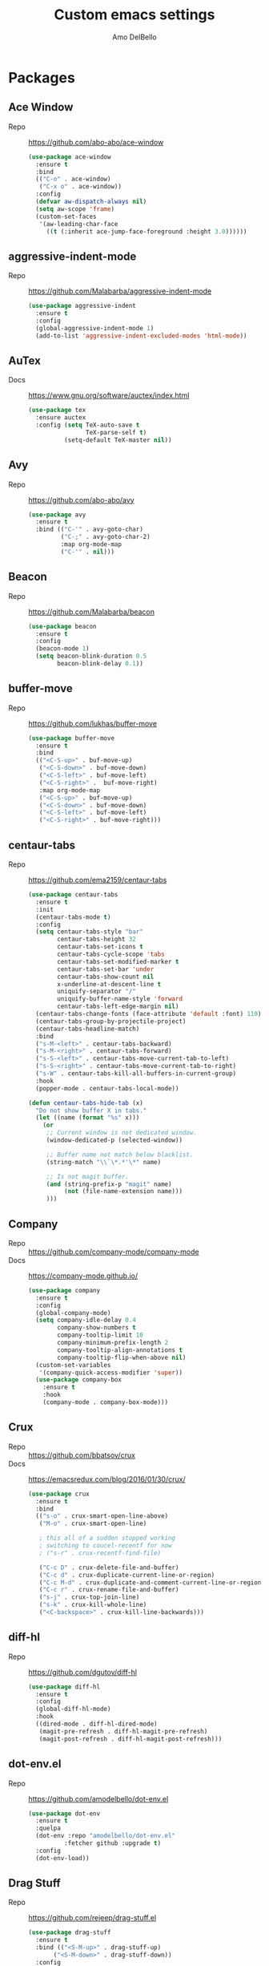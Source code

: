 #+title: Custom emacs settings
#+author: Amo DelBello
#+description: "NO! The beard stays. You go."
#+startup: content

* Packages
** Ace Window
- Repo :: [[https://github.com/abo-abo/ace-window]]
  #+begin_src emacs-lisp
    (use-package ace-window
      :ensure t
      :bind
      (("C-o" . ace-window)
       ("C-x o" . ace-window))
      :config
      (defvar aw-dispatch-always nil)
      (setq aw-scope 'frame)
      (custom-set-faces
       '(aw-leading-char-face
         ((t (:inherit ace-jump-face-foreground :height 3.0))))))
  #+end_src
** aggressive-indent-mode
- Repo :: https://github.com/Malabarba/aggressive-indent-mode
  #+begin_src emacs-lisp
    (use-package aggressive-indent
      :ensure t
      :config
      (global-aggressive-indent-mode 1)
      (add-to-list 'aggressive-indent-excluded-modes 'html-mode))
  #+end_src
** AuTex
- Docs :: https://www.gnu.org/software/auctex/index.html
  #+begin_src emacs-lisp
    (use-package tex
      :ensure auctex
      :config (setq TeX-auto-save t
                    TeX-parse-self t)
              (setq-default TeX-master nil))
  #+end_src
** Avy
- Repo :: [[https://github.com/abo-abo/avy]]
  #+begin_src emacs-lisp
    (use-package avy
      :ensure t
      :bind (("C-'" . avy-goto-char)
             ("C-;" . avy-goto-char-2)
             :map org-mode-map
             ("C-'" . nil)))
  #+end_src
** Beacon
- Repo :: [[https://github.com/Malabarba/beacon]]
  #+begin_src emacs-lisp
    (use-package beacon
      :ensure t
      :config
      (beacon-mode 1)
      (setq beacon-blink-duration 0.5
            beacon-blink-delay 0.1))
  #+end_src
** buffer-move
- Repo :: https://github.com/lukhas/buffer-move
  #+begin_src emacs-lisp
    (use-package buffer-move
      :ensure t
      :bind
      (("<C-S-up>" . buf-move-up)
       ("<C-S-down>" . buf-move-down)
       ("<C-S-left>" . buf-move-left)
       ("<C-S-right>" .  buf-move-right)
       :map org-mode-map
       ("<C-S-up>" . buf-move-up)
       ("<C-S-down>" . buf-move-down)
       ("<C-S-left>" . buf-move-left)
       ("<C-S-right>" . buf-move-right)))
  #+end_src
** centaur-tabs
- Repo :: https://github.com/ema2159/centaur-tabs
  #+begin_src emacs-lisp
    (use-package centaur-tabs
      :ensure t
      :init
      (centaur-tabs-mode t)
      :config
      (setq centaur-tabs-style "bar"
            centaur-tabs-height 32
            centaur-tabs-set-icons t
            centaur-tabs-cycle-scope 'tabs
            centaur-tabs-set-modified-marker t
            centaur-tabs-set-bar 'under
            centaur-tabs-show-count nil
            x-underline-at-descent-line t
            uniquify-separator "/"
            uniquify-buffer-name-style 'forward
            centaur-tabs-left-edge-margin nil)
      (centaur-tabs-change-fonts (face-attribute 'default :font) 110)
      (centaur-tabs-group-by-projectile-project)
      (centaur-tabs-headline-match)
      :bind
      ("s-M-<left>" . centaur-tabs-backward)
      ("s-M-<right>" . centaur-tabs-forward)
      ("s-S-<left>" . centaur-tabs-move-current-tab-to-left)
      ("s-S-<right>" . centaur-tabs-move-current-tab-to-right)
      ("s-W" . centaur-tabs-kill-all-buffers-in-current-group)
      :hook
      (popper-mode . centaur-tabs-local-mode))

    (defun centaur-tabs-hide-tab (x)
      "Do not show buffer X in tabs."
      (let ((name (format "%s" x)))
        (or
         ;; Current window is not dedicated window.
         (window-dedicated-p (selected-window))

         ;; Buffer name not match below blacklist.
         (string-match "\\`\*.*'\*" name)

         ;; Is not magit buffer.
         (and (string-prefix-p "magit" name)
              (not (file-name-extension name)))
         )))
  #+end_src
** Company
- Repo :: https://github.com/company-mode/company-mode
- Docs :: https://company-mode.github.io/
  #+begin_src emacs-lisp
    (use-package company
      :ensure t
      :config
      (global-company-mode)
      (setq company-idle-delay 0.4
            company-show-numbers t
            company-tooltip-limit 10
            company-minimum-prefix-length 2
            company-tooltip-align-annotations t
            company-tooltip-flip-when-above nil)
      (custom-set-variables
       '(company-quick-access-modifier 'super))
      (use-package company-box
        :ensure t
        :hook
        (company-mode . company-box-mode)))
  #+end_src
** Crux
- Repo :: https://github.com/bbatsov/crux
- Docs :: [[https://emacsredux.com/blog/2016/01/30/crux/]]
  #+begin_src emacs-lisp
    (use-package crux
      :ensure t
      :bind
      (("s-o" . crux-smart-open-line-above)
       ("M-o" . crux-smart-open-line)

       ; this all of a sudden stopped working
       ; switching to coucel-recentf for now
       ; ("s-r" . crux-recentf-find-file)

       ("C-c D" . crux-delete-file-and-buffer)
       ("C-c d" . crux-duplicate-current-line-or-region)
       ("C-c M-d" . crux-duplicate-and-comment-current-line-or-region)
       ("C-c r" . crux-rename-file-and-buffer)
       ("s-j" . crux-top-join-line)
       ("s-k" . crux-kill-whole-line)
       ("<C-backspace>" . crux-kill-line-backwards)))
  #+end_src
** diff-hl
- Repo :: https://github.com/dgutov/diff-hl
  #+begin_src emacs-lisp
    (use-package diff-hl
      :ensure t
      :config
      (global-diff-hl-mode)
      :hook
      ((dired-mode . diff-hl-dired-mode)
       (magit-pre-refresh . diff-hl-magit-pre-refresh)
       (magit-post-refresh . diff-hl-magit-post-refresh)))
  #+end_src
** dot-env.el
- Repo :: https://github.com/amodelbello/dot-env.el
  #+begin_src emacs-lisp
    (use-package dot-env
      :ensure t
      :quelpa
      (dot-env :repo "amodelbello/dot-env.el"
              :fetcher github :upgrade t)
      :config
      (dot-env-load))
  #+end_src
** Drag Stuff
- Repo :: https://github.com/rejeep/drag-stuff.el
  #+begin_src emacs-lisp
    (use-package drag-stuff
      :ensure t
      :bind (("<S-M-up>" . drag-stuff-up)
           ("<S-M-down>" . drag-stuff-down))
      :config
      (drag-stuff-global-mode +1)
      (drag-stuff-define-keys))
  #+end_src
** emacs-emojify
- Repo :: https://github.com/iqbalansari/emacs-emojify
  #+begin_src emacs-lisp
    (use-package emojify
      :ensure t
      :hook (after-init . global-emojify-mode))
  #+end_src
** emacs-sqlite3
- Repo :: https://github.com/pekingduck/emacs-sqlite3-api
  #+begin_src emacs-lisp
    (use-package sqlite3
      :ensure t)
  #+end_src
** exec-path-from-shell
- Repo :: https://github.com/purcell/exec-path-from-shell
  #+begin_src emacs-lisp
    (when (memq window-system '(mac ns)) ;; MacOS
             (use-package exec-path-from-shell
               :ensure t
               :config
               (setq exec-path-from-shell-arguments nil) ; non-interactive, i.e. .zshenv not .zshrc
               (exec-path-from-shell-initialize)))
    (when (memq window-system '(x)) ;; Linux
             (use-package exec-path-from-shell
               :ensure t
               :config
               (exec-path-from-shell-initialize)))
  #+end_src
** expand-region
- Repo :: https://github.com/magnars/expand-region.el
  #+begin_src emacs-lisp
    (use-package expand-region
      :ensure t
      :bind (("C-=" . er/expand-region)
             ("C--" . er/contract-region)))
  #+end_src
** Eyebrowse
- Repo :: https://depp.brause.cc/eyebrowse/
  #+begin_src emacs-lisp
    (use-package eyebrowse
      :ensure t
      :config
      (eyebrowse-mode))
  #+end_src
** Flycheck
- Repo :: https://github.com/flycheck/flycheck
- Docs :: https://www.flycheck.org/en/latest/
  #+begin_src emacs-lisp
    (use-package flycheck
      :ensure t
      :init (global-flycheck-mode)
      :config
      (use-package flycheck-pos-tip
        :ensure t))
  #+end_src
** Flyspell
  #+begin_src emacs-lisp
    (setq-default ispell-program-name (dot-env-get "ISPELL_PATH" "/opt/homebrew/opt/ispell/bin/ispell"))

    (dolist (hook '(text-mode-hook))
      (add-hook hook (lambda ()
                       (flyspell-mode 1)
                       (define-key flyspell-mode-map (kbd "C-;") nil))))
  #+end_src
** Forge
- Repo :: https://github.com/magit/forge
- Docs :: https://magit.vc/manual/forge/
  #+begin_src emacs-lisp
    (use-package forge
      :ensure t
      :after magit)
  #+end_src
** git-messenger
- Repo :: https://github.com/emacsorphanage/git-messenger
  #+begin_src emacs-lisp
    (use-package git-messenger
      :ensure t
      :config (setq git-messenger:show-detail t
                    git-messenger:use-magit-popup t)
      :bind ("C-x m" . git-messenger:popup-message))
  #+end_src
** Git time machine
- Repo :: https://github.com/emacsmirror/git-timemachine
  #+begin_src emacs-lisp
    (use-package git-timemachine
      :ensure t)
  #+end_src
** goto-line-preview
- Repo :: https://github.com/emacs-vs/goto-line-preview
  #+begin_src emacs-lisp
    (use-package goto-line-preview
      :ensure t
      :config
      (global-set-key [remap goto-line] 'goto-line-preview))
  #+end_src
** gptel
- Repo :: https://github.com/karthink/gptel
  #+begin_src emacs-lisp
    (use-package gptel
      :ensure t
      :config
      (setq gptel-api-key (dot-env-get "GPTEL_API_KEY")
            gptel-default-mode #'org-mode))
  #+end_src
** grip
- Repo :: https://github.com/seagle0128/grip-mode
  #+begin_src bash
    pip install grip
  #+end_src
  #+begin_src emacs-lisp
    (use-package grip-mode
      :ensure t
      :bind (:map markdown-mode-command-map
                  ("g" . grip-mode))
      :config (setq grip-preview-use-webkit t
                    grip-github-user "amodelbello"
                    grip-github-password (dot-env-get "GRIP_GITHUB_PASSWORD")))
  #+end_src
** ibuffer
- Docs :: https://www.emacswiki.org/emacs/IbufferMode
  #+begin_src emacs-lisp
    (global-set-key (kbd "C-x C-b") 'ibuffer)
    (setq ibuffer-saved-filter-groups
          (quote (("default"
                ("org" (mode . org-mode))
                ("web" (or (mode . web-mode) (mode . js2-mode)))
                ("shell" (or (mode . eshell-mode) (mode . shell-mode)))
                ("programming" (or
                                (mode . emacs-lisp-mode)
                                (mode . lisp-mode)
                                (mode . clojure-mode)
                                (mode . clojurescript-mode)
                                (mode . python-mode)
                                (mode . c-mode)
                                (mode . c++-mode)))
                ("text" (mode . text-mode))
                ("LaTeX" (mode . latex-mode))
                ("magit" (mode . magit-mode))
                ("dired" (mode . dired-mode))
                ("emacs" (or
                          (name . "^\\*scratch\\*$")
                          (name . "^\\*Warnings\\*$")
                          (name . "^\\*Messages\\*$")))))))
    (add-hook 'ibuffer-mode-hook
            (lambda ()
              (ibuffer-auto-mode 1)
              (ibuffer-switch-to-saved-filter-groups "default")))

    ;; Don't show filter groups if there are no buffers in that group
    (setq ibuffer-show-empty-filter-groups nil)
  #+end_src
** Idle Highlight Mode
- Repo :: https://codeberg.org/ideasman42/emacs-idle-highlight-mode
  #+begin_src emacs-lisp
    (use-package idle-highlight-mode
      :ensure t
      :config
      (setq idle-highlight-idle-time 0.2
            idle-highlight-exclude-point t)
      :hook
      ((prog-mode text-mode) . idle-highlight-mode))

  #+end_src
** iedit
- Repo :: https://github.com/victorhge/iedit
  #+begin_src emacs-lisp
    (use-package iedit
      :ensure t
      :bind ("C-\"" . iedit-mode))
  #+end_src
** Ivy & friends
- Repo :: https://github.com/abo-abo/swiper
- Docs :: https://oremacs.com/swiper/
*** Ivy
 #+begin_src emacs-lisp
   (use-package ivy
     :ensure t
     :diminish (ivy-mode)
     :bind
     (("C-x b" . ivy-switch-buffer)
      ("C-c C-r" . ivy-resume)
      :map ivy-minibuffer-map
      ("M-y" . ivy-next-line)
      :map org-mode-map
      ("C-c C-r" . nil))
     :config
     (ivy-mode)
     (setq enable-recursive-minibuffers t
           ivy-use-virtual-buffers t
           ivy-count-format "%d/%d "
           ivy-display-style 'fancy
           ivy-re-builders-alist '((counsel-M-x . ivy--regex-fuzzy)
                                   (counsel-describe-variable . ivy--regex-fuzzy)
                                   (counsel-describe-function . ivy--regex-fuzzy)
                                   (swiper-isearch . ivy--regex-plus)
                                   (t . ivy--regex-plus)))
     (use-package ivy-hydra
       :ensure t))
  #+end_src
*** Counsel
#+begin_src emacs-lisp
  (use-package counsel
    :ensure t
    :bind
    (("M-y" . counsel-yank-pop)
     ("M-x" . counsel-M-x)
     ("C-x C-f" . counsel-find-file)
     ("<f1> f" . counsel-describe-function)
     ("<f1> v" . counsel-describe-variable)
     ("<f1> l" . counsel-find-library)
     ("<f2> i" . counsel-info-lookup-symbol)
     ("<f2> u" . counsel-unicode-char)
     ("C-c g" . counsel-git) ; will override the keybinding for `magit-file-dispatch'
     ("C-c j" . counsel-git-grep)
     ("C-c a" . counsel-ag)
     ("C-c t" . counsel-load-theme)
     ("C-c m" . counsel-mark-ring)
     ("C-x l" . counsel-locate)
     ("M-y" . counsel-yank-pop)
     ("M-x" . counsel-M-x)
     ("s-r" . counsel-recentf)
     :map minibuffer-local-map
       ("C-r" . counsl-minibuffer-history)))
 #+end_src
*** Swiper
#+begin_src emacs-lisp
  (use-package swiper
    :ensure t
    :bind
    (("C-s" . swiper-isearch)
     ("C-r" . swiper-isearch)
     :map read-expression-map
     ("C-r" . counsel-expression-history)))
 #+end_src
*** ivy-rich
- Repo :: https://github.com/Yevgnen/ivy-rich
  #+begin_src emacs-lisp
    (use-package ivy-rich
      :ensure t
      :config
      (ivy-rich-mode 1))
  #+end_src
*** All the icons ivy-rich
- Repo :: https://github.com/seagle0128/all-the-icons-ivy-rich
  #+begin_src emacs-lisp
    (use-package all-the-icons-ivy-rich
      :ensure t
      :config
      (all-the-icons-ivy-rich-mode 1)
      (setq all-the-icons-ivy-rich-color-icon t))
  #+end_src
*** flx
- Repo :: https://github.com/lewang/flx
  #+begin_src emacs-lisp
    (use-package flx
      :ensure t)
  #+end_src
*** orderless
- Repo :: https://github.com/oantolin/orderless
  #+begin_src emacs-lisp
    (use-package orderless
      :ensure t
      :config
      (setq ivy-re-builders-alist '((t . orderless-ivy-re-builder)))
      (add-to-list 'ivy-highlight-functions-alist '(orderless-ivy-re-builder . orderless-ivy-highlight))
      :custom
      (completion-styles '(orderless basic))
      (completion-category-overrides '((file (styles basic partial-completion)))))
  #+end_src
*** ivy-prescient
- Repo :: https://github.com/radian-software/prescient.el
  #+begin_src emacs-lisp
    (use-package ivy-prescient
      :ensure t
      :config (ivy-prescient-mode 1))
  #+end_src
** json-mode
- Repo :: https://github.com/joshwnj/json-mode
  #+begin_src emacs-lisp
    (use-package json-mode
      :ensure t)
  #+end_src
** minions
- Repo :: https://github.com/tarsius/minions
  #+begin_src emacs-lisp
    (use-package minions
      :ensure t
      :config
      (minions-mode 1))
  #+end_src
** Magit
- Repo :: https://github.com/magit/magit
- Docs :: https://magit.vc/
  #+begin_src emacs-lisp
    (use-package magit
      :ensure t
      :bind
      (("C-x g" . magit)))
  #+end_src
** nlinum
- Repo :: https://github.com/hlissner/emacs-nlinum-hl
  #+begin_src emacs-lisp
    (use-package nlinum
      :ensure t
      :config
      (global-nlinum-mode))
  #+end_src
** Org Mode
- Docs :: https://orgmode.org/
  #+begin_src emacs-lisp
    (global-set-key (kbd "C-c c") 'org-capture)
    (setq org-directory (dot-env-get "ORG_DIRECTORY_PATH" "~/.emacs.d/org-directory")
          org-default-notes-file (concat org-directory "/notes.org")
          org-standup-file (concat org-directory "/standup-notes.org")
          org-issue-file (concat org-directory "/issue-notes.org")
          org-meeting-file (concat org-directory "/meeting-notes.org")
          org-union-file (concat org-directory "/union-notes.org")
          org-emacs-ideas-file (concat org-directory "/emacs-ideas.org"))


    (setq org-capture-templates
          '(("s"
             "Standup Note"
             entry
             (file+headline org-standup-file "Standup Items")
             "** Notes: %T\n%?\n%i\n" :empty-lines-after 1 :prepend t)
            ("m"
             "Meeting Note"
             entry
             (file+headline org-meeting-file "Meeting Items")
             "** %?\n%T\n%i\n" :empty-lines-after 1 :prepend t)
            ("i"
             "Issue Note"
             entry
             (file+headline org-issue-file "Issue Items")
             "** %? %^g \n%T \n%l \n%i \n" :empty-lines 1)
            ("u"
             "Union Note"
             entry
             (file+headline org-union-file "Meeting Items")
             "** %?\n%T\n%i\n" :empty-lines-after 1)
            ("e"
             "Emacs Idea"
             checkitem
             (file+headline org-emacs-ideas-file "Emacs Ideas")
             "[ ] %?\n" :prepend t)))
  #+end_src
** Org Bullets
- Repo :: https://github.com/sabof/org-bullets
  #+begin_src emacs-lisp
    (use-package org-bullets
      :ensure t
      :hook
      (org-mode . org-bullets-mode)
      (org-mode . org-indent-mode))
  #+end_src
** package-lint
- Repo :: https://github.com/purcell/package-lint
  #+begin_src emacs-lisp
    (use-package package-lint
      :ensure t)
  #+end_src
** Paredit
- Repo :: https://github.com/emacsmirror/paredit/blob/master/paredit.el
- Docs :: https://www.emacswiki.org/emacs/ParEdit
- Docs :: https://wikemacs.org/wiki/Paredit-mode
  #+begin_src emacs-lisp
    (use-package paredit
      :ensure t
      :hook
      ((lisp-mode . paredit-mode)
       (emacs-lisp-mode . paredit-mode)
       (clojure-mode . paredit-mode)
       (clojurescript-mode . paredit-mode)
       (clojurec-mode . paredit-mode)
       (cider-repl-mode . paredit-mode)))
  #+end_src
** Popper
- Repo :: https://github.com/karthink/popper
  #+begin_src emacs-lisp
    (use-package popper
      :ensure t ; or :straight t
      :bind (("s-3"   . popper-toggle-latest)
             ("s-4"   . popper-cycle)
             ("s-5" . popper-toggle-type))
      :init
      (setq popper-reference-buffers
            '("\\*format-all-errors\\*"
              "\\*lsp-log\\*"
              "\\*flycheck errors\\*"
              "\\*cider-error\\*"
              "\\*cider-scratch\\*"
              "\\*Messages\\*"
              "\\*Warnings\\*"
              "\\*Compile-Log\\*"
              "\\*Completions\\*"
              "\\*Backtrace\\*"
              "\\*TeX Help\\*"
              "Output\\*$"
              "\\*Async Shell Command\\*"
              "^pop-"
              help-mode
              compilation-mode)
            popper-mode-line ""

            ;; Make popper buffers 1/2 window height
            popper-window-height (lambda (win)
                                   (fit-window-to-buffer
                                    win
                                    (floor (frame-height) 2))))
      (popper-mode +1)
      (popper-echo-mode +1)
      (defun amo/add-popper-status-to-modeline ()
        "If buffer is a popper-type buffer, display POP in the modeline,
      in a doom-modeline friendly way"
        (if (popper-display-control-p (buffer-name))
            (add-to-list 'mode-line-misc-info "POP")
          (setq mode-line-misc-info (remove "POP" mode-line-misc-info))))
      (add-hook 'buffer-list-update-hook 'amo/add-popper-status-to-modeline))
  #+end_src
** Projectile
- Repo :: https://github.com/bbatsov/projectile
- Docs :: https://docs.projectile.mx/projectile/index.html
  #+begin_src emacs-lisp
    (use-package projectile
      :ensure t
      :config
      (projectile-global-mode)
      (setq projectile-completion-system 'ivy)
      :bind (("s-p" . projectile-command-map)
             ("C-c p" . projectile-command-map)))
  #+end_src
** rainbow-delimiters
- Repo :: https://github.com/Fanael/rainbow-delimiters
  #+begin_src emacs-lisp
    (use-package rainbow-delimiters
      :ensure t
      :hook (prog-mode . rainbow-delimiters-mode))
  #+end_src
** Transpose Frame
- Docs :: https://www.emacswiki.org/emacs/TransposeFrame
  #+begin_src emacs-lisp
    (use-package transpose-frame
      :ensure t
      :bind (("C->" . transpose-frame)))
  #+end_src
** Treemacs
- Repo :: https://github.com/Alexander-Miller/treemacs
  #+begin_src emacs-lisp
    (use-package treemacs
      :ensure t
      :defer t
      :config
      (treemacs-resize-icons 14)
      (define-key treemacs-mode-map [mouse-1] #'treemacs-single-click-expand-action))

    (use-package
      treemacs-projectile
      :after (treemacs projectile)
      :ensure t)

    (use-package treemacs-icons-dired
      :hook (dired-mode . treemacs-icons-dired-enable-once)
      :ensure t)

    (use-package treemacs-magit
      :after (treemacs magit)
      :ensure t)
  #+end_src
** undo-tree
- Repo :: https://github.com/apchamberlain/undo-tree.el
- Docs :: https://www.emacswiki.org/emacs/UndoTree
  #+begin_src emacs-lisp
    (use-package undo-tree
      :ensure t
      :config
      (global-undo-tree-mode)
      (setq undo-tree-history-directory-alist `((".*" . ,temporary-file-directory))
            undo-tree-auto-save-history t)
      :diminish
      (undo-tree-mode))
  #+end_src
** web-mode
- Repo :: https://github.com/fxbois/web-mode
- Docs :: https://web-mode.org/
  #+begin_src emacs-lisp
    (use-package web-mode
      :ensure t
      :custom
      (setq web-mode-markup-indent-offset 2
            web-mode-code-indent-offset 2
            web-mode-css-indent-offset 2)
      :mode (("\\.js\\'" . web-mode)
             ("\\.jsx\\'" .  web-mode)
             ("\\.ts\\'" . web-mode)
             ("\\.tsx\\'" . web-mode)
             ("\\.html\\'" . web-mode))
      :commands web-mode)
  #+end_src
** which-key
- Repo :: https://github.com/justbur/emacs-which-key
  #+begin_src emacs-lisp
    (use-package which-key
      :ensure t
      :config
      (which-key-mode))
  #+end_src
** YASnippet
- Repo :: https://github.com/joaotavora/yasnippet
  #+begin_src emacs-lisp
    (use-package yasnippet
      :ensure t
      :config
      (yas-global-mode)
      (setq yas-snippet-dirs
            '("~/.emacs.d/snippets"))
      (use-package yasnippet-snippets
        :ensure t))
  #+end_src
** yascroll
- Repo :: https://github.com/emacsorphanage/yascroll
  #+begin_src emacs-lisp
    (use-package yascroll
      :ensure t
      :config
      (global-yascroll-bar-mode 1)
      (setq yascroll:delay-to-hide nil
            yascroll:disabled-modes '(package-menu-mode image-mode)))
  #+end_src
* Programming
** lsp-mode
- Repo :: https://github.com/emacs-lsp/lsp-mode
- Docs :: https://emacs-lsp.github.io/lsp-mode
  #+begin_src emacs-lisp
    (setq gc-cons-threshold 100000000
          read-process-output-max (* 1024 1024)
          lsp-use-plists t)

    ;; This disables the default lsp checker
    ;; and falls back to normal flycheck
    ;; (setq lsp-diagnostics-provider :none)

    (use-package lsp-mode
      :ensure t
      :hook ((python-mode . lsp-deferred)
             (web-mode . lsp-deferred)
             (go-mode . lsp-deferred)
             (haskell-mode . lsp-deferred)
             (lsp-mode . lsp-enable-which-key-integration))
      :config
      (setq lsp-keymap-prefix "C-c l"
            lsp-modeline-diagnostics-enable t
            lsp-modeline-code-actions-mode t
            lsp-headerline-breadcrumb-enable t
            lsp-signature-render-documentation nil
            lsp-modeline-diagnostics-scope :workspace)
      :commands lsp-deferred)

    (use-package lsp-ui
      :ensure t
      :bind ((:map lsp-ui-mode-map
                   ("<C-return>" . lsp-ui-peek-find-references)
                   ([remap xref-find-definitions] . lsp-ui-peek-find-definitions)
                   ([remap xref-find-references] . lsp-ui-peek-find-references)))
      :config
      (setq lsp-ui-sideline-show-hover t
            lsp-ui-imenu-auto-refresh t
            lsp-ui-doc-enable nil
            imenu-auto-rescan t)
      :commands lsp-ui-mode)

    (use-package lsp-ivy
      :ensure t
      :commands lsp-ivy-workspace-symbol)

    (use-package lsp-treemacs
      :ensure t
      :config
      (lsp-treemacs-sync-mode 1)
      :commands (lsp-treemacs-symbols
                 lsp-treemacs-call-hierarchy
                 lsp-treemacs-type-hierarchy
                 lsp-treemacs-deps-list))

    (use-package dap-mode
      :ensure t
      ;; :bind (("s-l d" . dap-hydra)) ;; this causes an error about the s-l prefix
      :custom
      (python-shell-interpreter "python3")
      (dap-python-executable "python3")
      :config
      (setq dap-python-debugger 'debugpy)
      (dap-auto-configure-mode 1)
      (require 'dap-python))

  #+end_src
** format-all
- Repo :: https://github.com/lassik/emacs-format-all-the-code
  #+begin_src emacs-lisp
    (use-package format-all
      :ensure t
      :bind
      (("C-c C-f" . format-all-buffer))
      :hook
      ((python-mode . format-all-mode)
       (emacs-lisp-mode . format-all-mode)
       (format-all-mode-hook . format-all-ensure-formatter))
      :config
      (custom-set-variables
       '(format-all-formatters
         (quote (("Emacs Lisp" emacs-lisp)
                 ("Python" black))))))
  #+end_src
** Languages
*** Clojure
**** cider
- Repo :: https://github.com/clojure-emacs/cider
- Docs :: https://docs.cider.mx/
  #+begin_src emacs-lisp
    (use-package cider
      :ensure t
      :hook
      (cider-mode . (lambda ()
                      (add-hook 'before-save-hook 'cider-format-buffer nil 'make-it-local))))
  #+end_src
**** clj-refactor
- Repo :: https://github.com/clojure-emacs/clj-refactor.el
  #+begin_src emacs-lisp
    (use-package clj-refactor
      :ensure t
      :config
      (clj-refactor-mode 1)
      (cljr-add-keybindings-with-prefix "C-c C-m"))
  #+end_src
**** flycheck-clj-kondo
- Prerequisite  :: https://github.com/clj-kondo/clj-kondo/blob/master/doc/install.md
- Repo :: https://github.com/borkdude/flycheck-clj-kondo
  #+begin_src emacs-lisp
    (use-package flycheck-clj-kondo
      :ensure t)
  #+end_src
*** Python
**** lsp-server
- Repo :: https://github.com/python-lsp/python-lsp-server
  #+begin_src bash
    pip3 install 'python-lsp-server[all]'
    pip3 install black
    pip3 install pylsp-rope
    pip3 install flake8
  #+end_src
  #+begin_src emacs-lisp
    (setq lsp-pylsp-plugins-flake8-enabled t
          ;; config file must exist for syntax error highlighting
          lsp-pylsp-plugins-flake8-config "~/.flake8"
          lsp-pylsp-plugins-pydocstyle-enabled nil)
  #+end_src
**** conda
- Repo :: https://github.com/necaris/conda.el
  #+begin_src emacs-lisp
    (use-package conda
      :ensure t
      :init
      (setq conda-anaconda-home (expand-file-name "~/opt/miniconda3")
            conda-env-home-directory (expand-file-name "~/opt/miniconda3")
            conda-env-autoactivate-mode t)

      (add-hook 'find-file-hook (lambda () (when (bound-and-true-p conda-project-env-path)
                                             (conda-env-activate-for-buffer))))
      (setq-default mode-line-format (cons '(:exec conda-env-current-name) mode-line-format)))
  #+end_src
**** pandoc
- Repo :: https://github.com/joostkremers/pandoc-mode
- Docs: :: https://joostkremers.github.io/pandoc-mode/
  #+begin_src emacs-lisp
    (use-package pandoc-mode
      :ensure t
      :config (setq markdown-command (dot-env-get "PANDOC_PATH" "/opt/homebrew/bin/pandoc"))
      :hook ((markdown-mode . pandoc-mode)
             (pandoc-mode . pandoc-load-default-settings)))
  #+end_src
**** pyvenv
- Repo :: https://github.com/jorgenschaefer/pyvenv
  #+begin_src emacs-lisp
    (use-package pyvenv
      :ensure t
      :diminish
      :config
      (setq pyvenv-mode-line-indicator
            '(pyvenv-virtual-env-name ("[venv:" pyvenv-virtual-env-name "] ")))
      (pyvenv-mode +1))
  #+end_src
**** interpreter
#+begin_src emacs-lisp
  (when (executable-find "ipython")
    (setq python-shell-interpreter "ipython"))
#+end_src
*** JavaScript/Typescript
**** lsp-server
- Repo :: https://github.com/typescript-language-server/typescript-language-server
  #+begin_src bash
    npm i -g typescript-language-server; npm i -g typescript
  #+end_src
**** Config
 #+begin_src emacs-lisp
   ;; (setq js-indent-level 2)
   ;; (setq typescript-indent-level 2)
 #+end_src
**** prettier-js
- Repo :: https://github.com/prettier/prettier-emacs
  #+begin_src emacs-lisp
    (defun amo/enable-minor-mode (my-pair)
      "Enable minor mode if filename match the regexp.  MY-PAIR is a cons cell (regexp . minor-mode)."
      (if (buffer-file-name)
          (if (string-match (car my-pair) buffer-file-name)
              (funcall (cdr my-pair)))))

    (use-package prettier-js
      :ensure-system-package prettier
      :ensure t
      :hook (web-mode . prettier-js-mode)
      :config
      (setq prettier-js-args '(
                               "--single-quote" "true"
                               "--trailing-comma" "all"
                               "--semi" "false"
                               "--arrow-parens" "avoid"
                               "--tab-width" "2"
                               "--html-whitespace-sensitivity" "ignore"
                               "--prose-wrap" "always"
                               "--use-tabs" "false")))

    (add-hook 'web-mode-hook #'(lambda ()
                                 (amo/enable-minor-mode
                                  '("\\.jsx?\\'" . prettier-js-mode))
                                 (amo/enable-minor-mode
                                  '("\\.tsx?\\'" . prettier-js-mode))))
  #+end_src
*** Go
- Repo :: https://github.com/dominikh/go-mode.el
  #+begin_src emacs-lisp
    (use-package go-mode
      :ensure t
      :hook
      ((go-mode . amo/lsp-go-install-config))
      :config
      (add-to-list 'auto-mode-alist '("\\.go\\'" . go-mode)))

    (defun amo/lsp-go-install-config ()
      (add-hook 'before-save-hook #'lsp-format-buffer t t)
      (add-hook 'before-save-hook #'lsp-organize-imports t t)
      (setq-default indent-tabs-mode nil)
      (electric-indent-mode 0)
      (aggressive-indent-mode 0)
      (setq-default tab-width 2)
      (setq indent-line-function 'insert-tab))
  #+end_src
*** Haskell
- Repo :: https://github.com/haskell/haskell-mode
  #+begin_src emacs-lisp
    (use-package haskell-mode
      :ensure t)

    (defun amo/on-haskell-mode ()
      "Enable lsp & interactive-haskell-mode"
      (lsp)
      (interactive-haskell-mode t))
    (use-package lsp-haskell
      :ensure t
      :hook
      (haskell-mode . amo/on-haskell-mode)
      (before-save . lsp-format-buffer))
  #+end_src
*** Yaml
- Repo :: https://github.com/yoshiki/yaml-mode
  #+begin_src emacs-lisp
    (use-package yaml-mode
      :ensure t)

    (add-to-list 'auto-mode-alist '("\\.yml\\'" . yaml-mode))
    (add-hook 'yaml-mode-hook
          '(lambda ()
            (define-key yaml-mode-map "\C-m" 'newline-and-indent)))
  #+end_src
* Custom Bindings
   #+begin_src emacs-lisp
     ;; Set prefix key ("C-z")
     ;; "C-z" is the custom prefix key
     (define-prefix-command 'z-map)
     (global-set-key (kbd "C-z") 'z-map)

     ;; Open settings.org (this file)
     (defun amo/open-settings-file ()
       "Open settings.org"
       (interactive)
       (find-file "~/.emacs.d/settings.org"))
     (define-key z-map (kbd "s") #'amo/open-settings-file)

     ;; Reload config
     (defun amo/reload-config ()
       "Reload configuration"
       (interactive)
       ;; (dot-env-load)
       (load-file "~/.emacs.d/init.el"))
     (define-key z-map (kbd "r") #'amo/reload-config)

     ;; Open customize-themes
     (define-key z-map (kbd "t") #'customize-themes)

     ;; Open centaur-tabs groups
     (define-key z-map (kbd "a") #'centaur-tabs-counsel-switch-group)

     ;; Start eshell
     (define-key z-map (kbd "e") #'eshell)

     ;; Open Calendar
     (define-key z-map (kbd "c") #'calendar)

     ;; Open gptel
     (define-key z-map (kbd "g") #'gptel)

     ;; Open notes directory
     (defun amo/open-notes-file ()
       "Open notes file"
       (interactive)
       (find-file org-directory))
     (define-key z-map (kbd "n") #'amo/open-notes-file)

     ;;  Bindings for "IDE-like" tool windows
     (global-set-key (kbd "s-1") #'treemacs)
     (global-set-key (kbd "s-2") #'treemacs-select-window)
     (global-set-key (kbd "s-7") #'lsp-treemacs-symbols)

     ;; Shrink window vertically
     (global-set-key (kbd "C-x %") (kbd "C-u -1 C-x ^"))

     ;; One line scroll
     (global-set-key (kbd "C-s-p") #'scroll-down-line)
     (global-set-key (kbd "C-s-n") #'scroll-up-line)

     ;; Move point to other window immediately after split
     (defun amo/split-window-below ()
       "Create a new window below and move point to new window."
       (interactive)
       (split-window-below)
       (other-window 1))

     (defun amo/split-window-horizontally()
       "Create a new window to the right and move point to new window."
       (interactive)
       (split-window-horizontally)
       (other-window 1))

     (global-set-key (kbd "C-x 2") #'amo/split-window-below)
     (global-set-key (kbd "C-x 3") #'amo/split-window-horizontally)

     ;; Un-highlight region after mark jump
     (defun amo/exchange-point-and-mark ()
       "Deactivates mark after exchanging point and mark"
       (interactive)
       (exchange-point-and-mark)
       (deactivate-mark))
     (global-set-key (kbd "C-x C-x") #'amo/exchange-point-and-mark)

     ;; Kill current buffer and delete current window
     (global-set-key (kbd "C-x K") #'kill-buffer-and-window)

     ;; Comment line
     (global-set-key (kbd "s-/") #'comment-line)

     ;; Jump Char
     (global-set-key (kbd "M-n") #'jump-char-forward)
     (global-set-key (kbd "M-N") #'jump-char-backward)

     ;; Transpose chars and words backwards
     (defun amo/transpose-chars-backwards ()
       "Just like transpose-chars but goes the other way"
       (interactive)
       (transpose-chars -1))
     (global-set-key (kbd "C-S-t") #'amo/transpose-chars-backwards)
     (defun amo/transpose-words-backwards ()
       "Just like transpose-words but goes the other way"
       (interactive)
       (transpose-words -1))
     (global-set-key (kbd "M-T") #'amo/transpose-words-backwards) ;; not sure why "M-S-t" doesn't work here

     ;; Move char after point to end of next word
     (defun amo/transpose-char-to-end-of-next-word ()
       "Move char at point to the end of the next word.
     Use case is to push closing parentheses out to contain subsequent characters
     when a function is typed and the closing parenthesis is automatically added.
     Skips over periods, quotes, and closing parentheses."
       (interactive)

       ;; helpers
       (defun amo/should-move-forward-one-char (c)
         (or
          (char-equal (following-char) ?\")
          (char-equal (following-char) ?\))))
       (defun amo/should-move-forward-one-word (c)
         (char-equal (following-char) ?.))
       (defun amo/should-move (c)
         (or
          (amo/should-move-forward-one-char c)
          (amo/should-move-forward-one-word c)))

       (forward-char)
       (let ((start (point))
             (end nil))
         (save-excursion
           (forward-word)
           (while (amo/should-move (following-char))
             (if (amo/should-move-forward-one-char (following-char))
                 (forward-char)
               (forward-word)))
           (setq end (point)))
         (transpose-subr 'forward-char (- end start)))
       (backward-char))
     (global-set-key (kbd "C-S-f") #'amo/transpose-char-to-end-of-next-word)

  #+end_src
* General Configuration
   #+begin_src emacs-lisp
     (set-frame-font (dot-env-get "FONT" "DejaVu Sans Mono-13") nil t)
     (desktop-save-mode 1)
     (fset 'yes-or-no-p 'y-or-n-p)
     (blink-cursor-mode 0)
     (electric-pair-mode 1)
     (delete-selection-mode 1)
     (global-hl-line-mode t)
     (recentf-mode 1)
     (whitespace-mode -1)
     (emojify-mode 0)

     (setq scroll-step 1
           recentf-max-menu-items 25
           recentf-max-saved-items 25
           save-interprogram-paste-before-kill t
           auto-mode-alist (append '(("\\.cl$" . lisp-mode))
                                   auto-mode-alist)
           inferior-lisp-program "/usr/local/bin/sbcl"
           font-latex-fontify-script nil
           auto-save-default nil
           create-lockfiles nil
           undo-tree-enable-undo-in-region t
           delete-by-moving-to-trash t
           dired-kill-when-opening-new-dired-buffer t

           ;; Save backups to a central location
           make-backup-files t
           backup-directory-alist '(("." . "~/.emacs.d/backups"))
           delete-old-versions -1
           version-control t
           vc-make-backup-files t
           auto-save-file-name-transforms '((".*" "~/.emacs.d/auto-save-list/" t)))

     (setq-default indent-tabs-mode nil
                   org-catch-invisible-edits 'show
                   global-tab-line-mode nil
                   tab-line-mode nil
                   tab-bar-mode nil
                   line-spacing 0.3
                   fill-column 100
                   sentence-end-double-space nil
                   visual-line-mode t
                   whitespace-line-column 110)

     ;; Set the right mode when you create a buffer
     (setq-default major-mode
                   (lambda () (if buffer-file-name
                                  (fundamental-mode)
                                (let ((buffer-file-name (buffer-name)))
                                  (set-auto-mode)))))

     ;; Blink modeline instead of ring bell
     (setq ring-bell-function
           (lambda ()
             (let ((orig-fg (face-foreground 'mode-line)))
               (set-face-foreground 'mode-line "Magenta")
               (run-with-idle-timer 0.1 nil
                                    (lambda (fg) (set-face-foreground 'mode-line fg))
                                    orig-fg))))

     (custom-set-variables '(ediff-split-window-function (quote split-window-horizontally)))
     (custom-set-variables '(ediff-window-setup-function (quote ediff-setup-windows-plain)))
   #+end_src

* Hooks
** after-load-theme-hook
   Centaur tabs styling messes up after a theme change.
   This reloads `centaur-tabs-mode` after a theme change.
   #+begin_src emacs-lisp
     (defun amo/reload-centaur-tabs ()
       (interactive)
       (centaur-tabs-mode 0)
       (centaur-tabs-mode 1))
     (defvar after-load-theme-hook nil
         "Hook run after a color theme is loaded using `load-theme'.")
       (defadvice load-theme (after run-after-load-theme-hook activate)
         "Run `after-load-theme-hook'."
         (run-hooks 'after-load-theme-hook))
       (defadvice custom-theme-save (after run-after-load-theme-hook activate)
         "Run `after-load-theme-hook'."
         (run-hooks 'after-load-theme-hook))
     (add-hook 'after-load-theme-hook 'amo/reload-centaur-tabs)
   #+end_src
** org-mode-hook
   For some reason org-mode doesn't respect visual-line-mode when it loads.
   This function reloads visual-line-mode.
   #+begin_src emacs-lisp
     (defun amo/reload-visual-line-mode ()
       (visual-line-mode 0)
       (visual-line-mode 1))
     (add-hook 'org-mode-hook 'amo/reload-visual-line-mode)
   #+end_src
** treemacs-mode-hook
   Remove line numbers in treemacs mode
   #+begin_src emacs-lisp
     (defun amo/buffer-display-minimal ()
       ;; (setq mode-line-format nil)
       (nlinum-mode 0))
     (add-hook 'treemacs-mode-hook 'amo/buffer-display-minimal)
   #+end_src

** calc-mode
Because the line-spacing above messes up calc
#+begin_src emacs-lisp
(defun amo/set-zero-line-spacing ()
  (setq line-spacing 0))
(add-hook 'calc-mode-hook #'amo/set-zero-line-spacing)
(add-hook 'calc-trail-mode-hook #'amo/set-zero-line-spacing)
#+end_src
** before-save-hook
#+begin_src emacs-lisp
(defun amo/before-save-actions ()
  (whitespace-cleanup)
  (delete-trailing-whitespace))
(add-hook 'before-save-hook #'amo/before-save-actions)
#+end_src
** org-src-mode-hook
Disable checkdoc in org-mode source blocks
#+begin_src emacs-lisp
(defun amo/disable-fylcheck-in-org-src-block ()
  (setq-local flycheck-disabled-checkers '(emacs-lisp emacs-lisp-checkdoc)))
(add-hook 'org-src-mode-hook 'amo/disable-fylcheck-in-org-src-block)
#+end_src

* Advice
** kill-ring-save
Copy whole line to kill ring when no active region
#+begin_src emacs-lisp
  (defadvice kill-ring-save (before slick-copy activate compile)
    "When called interactively with no active region, copy a single line instead."
    (interactive
     (if mark-active
         (list (region-beginning) (region-end))
       (message "Copied line")
       (list (line-beginning-position) (line-beginning-position 2)))))
#+end_src

* Appearance
   #+begin_src emacs-lisp
     (add-to-list 'custom-theme-load-path "~/.emacs.d/themes/")
   #+end_src
** Doom Modeline
- Repo :: https://github.com/seagle0128/doom-modeline
  #+begin_src emacs-lisp
    (use-package doom-modeline
      :ensure t
      :hook (after-init . doom-modeline-mode)
      :config
      (setq doom-modeline-minor-modes t
            doom-modeline-vcs-max-length 40
            doom-modeline-buffer-encoding nil))
  #+end_src
** Doom Themes
- Repo :: https://github.com/doomemacs/themes
  #+begin_src emacs-lisp
    (use-package doom-themes
      :ensure t
      :config
      ;; Global settings (defaults)
      (setq doom-themes-enable-bold t    ; if nil, bold is universally disabled
            doom-themes-enable-italic t) ; if nil, italics is universally disabled

      ;; Enable flashing mode-line on errors
      (doom-themes-visual-bell-config)

      ;; Corrects (and improves) org-mode's native fontification.
      (doom-themes-org-config))
  #+end_src
** Ef Themes
- Repo :: https://github.com/protesilaos/modus-themes
  #+begin_src emacs-lisp
    (use-package ef-themes
      :ensure t)
  #+end_src
** Kaolin Themes
- Repo :: https://github.com/ogdenwebb/emacs-kaolin-themes
  #+begin_src emacs-lisp
    (use-package kaolin-themes
      :ensure t)
  #+end_src
** Modus Themes
- Repo :: https://github.com/protesilaos/ef-themes
  #+begin_src emacs-lisp
    (use-package modus-themes
      :ensure t)
  #+end_src
** Spacemacs Themes
- Repo :: https://github.com/nashamri/spacemacs-theme
  #+begin_src emacs-lisp
    (use-package spacemacs-theme
      :defer t)
  #+end_src
